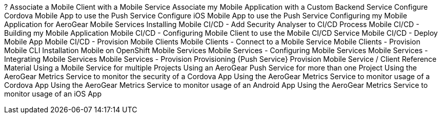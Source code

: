 
?
Associate a Mobile Client with a Mobile Service
Associate my Mobile Application with a Custom Backend Service
Configure Cordova Mobile App to use the Push Service
Configure iOS Mobile App to use the Push Service
Configuring my Mobile Application for AeroGear Mobile Services
Installing
Mobile CI/CD - Add Security Analyser to CI/CD Process
Mobile CI/CD - Building my Mobile Application
Mobile CI/CD - Configuring Mobile Client to use the Mobile CI/CD Service
Mobile CI/CD - Deploy Mobile App
Mobile CI/CD - Provision
Mobile Clients
Mobile Clients - Connect to a Mobile Service
Mobile Clients - Provision 
Mobile CLI Installation
Mobile on OpenShift
Mobile Services
Mobile Services - Configuring Mobile Services
Mobile Services - Integrating Mobile Services
Mobile Services - Provision 
Provisioning {Push Service}
Provision Mobile Service / Client
Reference Material
Using a Mobile Service for multiple Projects
Using an AeroGear Push Service for more than one Project
Using the AeroGear Metrics Service to monitor the security of a Cordova App
Using the AeroGear Metrics Service to monitor usage of a Cordova App
Using the AeroGear Metrics Service to monitor usage of an Android App
Using the AeroGear Metrics Service to monitor usage of an iOS App
